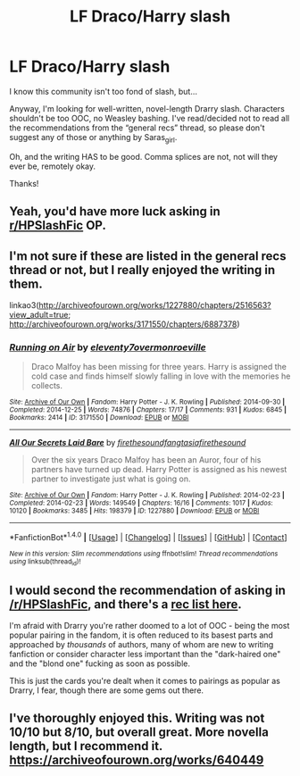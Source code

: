 #+TITLE: LF Draco/Harry slash

* LF Draco/Harry slash
:PROPERTIES:
:Author: PseudouniqueUsername
:Score: 0
:DateUnix: 1510374517.0
:DateShort: 2017-Nov-11
:FlairText: Request
:END:
I know this community isn't too fond of slash, but...

Anyway, I'm looking for well-written, novel-length Drarry slash. Characters shouldn't be too OOC, no Weasley bashing. I've read/decided not to read all the recommendations from the “general recs” thread, so please don't suggest any of those or anything by Saras_girl.

Oh, and the writing HAS to be good. Comma splices are not, not will they ever be, remotely okay.

Thanks!


** Yeah, you'd have more luck asking in [[/r/HPSlashFic][r/HPSlashFic]] OP.
:PROPERTIES:
:Author: adreamersmusing
:Score: 4
:DateUnix: 1510395040.0
:DateShort: 2017-Nov-11
:END:


** I'm not sure if these are listed in the general recs thread or not, but I really enjoyed the writing in them.

linkao3([[http://archiveofourown.org/works/1227880/chapters/2516563?view_adult=true]]; [[http://archiveofourown.org/works/3171550/chapters/6887378]])
:PROPERTIES:
:Author: LittleMissPeachy6
:Score: 2
:DateUnix: 1510381423.0
:DateShort: 2017-Nov-11
:END:

*** [[http://archiveofourown.org/works/3171550][*/Running on Air/*]] by [[http://www.archiveofourown.org/users/eleventy7/pseuds/eleventy7/users/overmonroeville/pseuds/overmonroeville][/eleventy7overmonroeville/]]

#+begin_quote
  Draco Malfoy has been missing for three years. Harry is assigned the cold case and finds himself slowly falling in love with the memories he collects.
#+end_quote

^{/Site/: [[http://www.archiveofourown.org/][Archive of Our Own]] *|* /Fandom/: Harry Potter - J. K. Rowling *|* /Published/: 2014-09-30 *|* /Completed/: 2014-12-25 *|* /Words/: 74876 *|* /Chapters/: 17/17 *|* /Comments/: 931 *|* /Kudos/: 6845 *|* /Bookmarks/: 2414 *|* /ID/: 3171550 *|* /Download/: [[http://archiveofourown.org/downloads/el/eleventy7/3171550/Running%20on%20Air.epub?updated_at=1505375291][EPUB]] or [[http://archiveofourown.org/downloads/el/eleventy7/3171550/Running%20on%20Air.mobi?updated_at=1505375291][MOBI]]}

--------------

[[http://archiveofourown.org/works/1227880][*/All Our Secrets Laid Bare/*]] by [[http://www.archiveofourown.org/users/firethesound/pseuds/firethesound/users/fangtasia/pseuds/fangtasia/users/firethesound/pseuds/firethesound][/firethesoundfangtasiafirethesound/]]

#+begin_quote
  Over the six years Draco Malfoy has been an Auror, four of his partners have turned up dead. Harry Potter is assigned as his newest partner to investigate just what is going on.
#+end_quote

^{/Site/: [[http://www.archiveofourown.org/][Archive of Our Own]] *|* /Fandom/: Harry Potter - J. K. Rowling *|* /Published/: 2014-02-23 *|* /Completed/: 2014-02-23 *|* /Words/: 149549 *|* /Chapters/: 16/16 *|* /Comments/: 1017 *|* /Kudos/: 10120 *|* /Bookmarks/: 3485 *|* /Hits/: 198379 *|* /ID/: 1227880 *|* /Download/: [[http://archiveofourown.org/downloads/fi/firethesound/1227880/All%20Our%20Secrets%20Laid%20Bare.epub?updated_at=1497389513][EPUB]] or [[http://archiveofourown.org/downloads/fi/firethesound/1227880/All%20Our%20Secrets%20Laid%20Bare.mobi?updated_at=1497389513][MOBI]]}

--------------

*FanfictionBot*^{1.4.0} *|* [[[https://github.com/tusing/reddit-ffn-bot/wiki/Usage][Usage]]] | [[[https://github.com/tusing/reddit-ffn-bot/wiki/Changelog][Changelog]]] | [[[https://github.com/tusing/reddit-ffn-bot/issues/][Issues]]] | [[[https://github.com/tusing/reddit-ffn-bot/][GitHub]]] | [[[https://www.reddit.com/message/compose?to=tusing][Contact]]]

^{/New in this version: Slim recommendations using/ ffnbot!slim! /Thread recommendations using/ linksub(thread_id)!}
:PROPERTIES:
:Author: FanfictionBot
:Score: 2
:DateUnix: 1510381456.0
:DateShort: 2017-Nov-11
:END:


** I would second the recommendation of asking in [[/r/HPSlashFic]], and there's a [[http://fuck-me-drarry.tumblr.com/post/148988150791/rec-all-time-favourite-drarry-fics][rec list here]].

I'm afraid with Drarry you're rather doomed to a lot of OOC - being the most popular pairing in the fandom, it is often reduced to its basest parts and approached by /thousands/ of authors, many of whom are new to writing fanfiction or consider character less important than the "dark-haired one" and the "blond one" fucking as soon as possible.

This is just the cards you're dealt when it comes to pairings as popular as Drarry, I fear, though there are some gems out there.
:PROPERTIES:
:Score: 2
:DateUnix: 1510401150.0
:DateShort: 2017-Nov-11
:END:


** I've thoroughly enjoyed this. Writing was not 10/10 but 8/10, but overall great. More novella length, but I recommend it. [[https://archiveofourown.org/works/640449]]
:PROPERTIES:
:Author: MouseWheat
:Score: 1
:DateUnix: 1520561719.0
:DateShort: 2018-Mar-09
:END:
